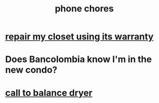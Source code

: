 :PROPERTIES:
:ID:       01902cc2-c26a-425d-9792-6eb3c5d1d87d
:END:
#+title: phone chores
* [[id:12b3d37e-8437-46fe-b4c9-6e2e897f180d][repair my closet using its warranty]]
* Does Bancolombia know I'm in the new condo?
* [[id:55289e33-92b8-4b5e-ac20-1404523358ba][call to balance dryer]]

